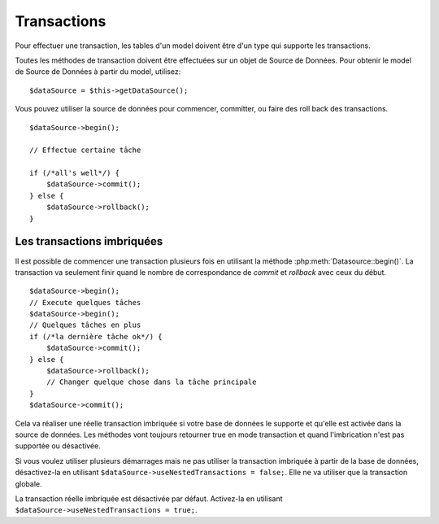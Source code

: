 Transactions
############

Pour effectuer une transaction, les tables d'un model doivent être d'un type
qui supporte les transactions.

Toutes les méthodes de transaction doivent être effectuées sur un objet de
Source de Données. Pour obtenir le model de Source de Données à partir du
model, utilisez:

::

    $dataSource = $this->getDataSource();

Vous pouvez utiliser la source de données pour commencer, committer, ou faire
des roll back des transactions.

::

    $dataSource->begin();

    // Effectue certaine tâche

    if (/*all's well*/) {
        $dataSource->commit();
    } else {
        $dataSource->rollback();
    }

Les transactions imbriquées
---------------------------

Il est possible de commencer une transaction plusieurs fois en utilisant la
méthode :php:meth:`Datasource::begin()`. La transaction va seulement finir
quand le nombre de correspondance de `commit` et `rollback` avec ceux du début.

::

    $dataSource->begin();
    // Execute quelques tâches
    $dataSource->begin();
    // Quelques tâches en plus
    if (/*la dernière tâche ok*/) {
        $dataSource->commit();
    } else {
        $dataSource->rollback();
        // Changer quelque chose dans la tâche principale
    }
    $dataSource->commit();

Cela va réaliser une réelle transaction imbriquée si votre base de données le
supporte et qu'elle est activée dans la source de données. Les méthodes vont
toujours retourner true en mode transaction et quand l'imbrication n'est pas
supportée ou désactivée.

Si vous voulez utiliser plusieurs démarrages mais ne pas utiliser la
transaction imbriquée à partir de la base de données, désactivez-la en
utilisant ``$dataSource->useNestedTransactions = false;``. Elle ne va utiliser
que la transaction globale.

La transaction réelle imbriquée est désactivée par défaut. Activez-la en
utilisant ``$dataSource->useNestedTransactions = true;``.

.. meta::
    :title lang=fr: Transactions
    :keywords lang=fr: méthodes de transaction,source de données,rollback,data source,begin,commit,nested transaction
